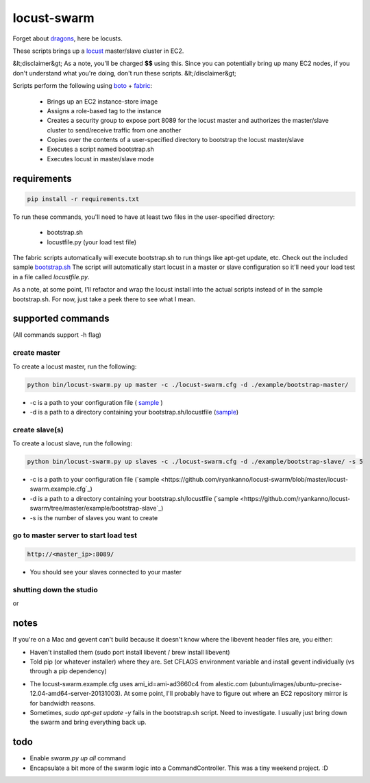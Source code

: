 locust-swarm
============

.. image:: https://travis-ci.org/ryankanno/locust-swarm.png?branch=master
   :target: https://travis-ci.org/ryankanno/locust-swarm

.. image:: https://coveralls.io/repos/ryankanno/locust-swarm/badge.png
   :target: https://coveralls.io/r/ryankanno/locust-swarm

Forget about `dragons <https://en.wikipedia.org/wiki/Here_be_dragons>`_, here be locusts.

These scripts brings up a `locust <https://github.com/locustio/locust>`_
master/slave cluster in EC2.

&lt;disclaimer&gt;
As a note, you'll be charged **$$** using this. Since you can potentially bring up
many EC2 nodes, if you don't understand what you're doing, don't run these scripts.
&lt;/disclaimer&gt;

Scripts perform the following using `boto <https://github.com/boto/boto>`_ +
`fabric <https://github.com/fabric/fabric>`_:

 * Brings up an EC2 instance-store image
 * Assigns a role-based tag to the instance
 * Creates a security group to expose port 8089 for the locust master and
   authorizes the master/slave cluster to send/receive traffic from one
   another
 * Copies over the contents of a user-specified directory to bootstrap the
   locust master/slave
 * Executes a script named bootstrap.sh
 * Executes locust in master/slave mode

requirements
------------

.. code:: bash

   pip install -r requirements.txt

To run these commands, you'll need to have at least two files in the
user-specified directory:

 * bootstrap.sh
 * locustfile.py (your load test file)

The fabric scripts automatically will execute bootstrap.sh to run things like 
apt-get update, etc. Check out the included sample `bootstrap.sh <https://github.com/ryankanno/locust-swarm/blob/master/example/bootstrap-slave/bootstrap.sh>`_
The script will automatically start locust in a master or slave configuration
so it'll need your load test in a file called `locustfile.py`.

As a note, at some point, I'll refactor and wrap the locust install into the
actual scripts instead of in the sample bootstrap.sh.  For now, just take a
peek there to see what I mean.

supported commands
------------------

(All commands support -h flag)

create master
~~~~~~~~~~~~~

To create a locust master, run the following:

.. code:: bash

   python bin/locust-swarm.py up master -c ./locust-swarm.cfg -d ./example/bootstrap-master/

* -c is a path to your configuration file ( `sample <https://github.com/ryankanno/locust-swarm/blob/master/locust-swarm.example.cfg>`_ )
* -d is a path to a directory containing your bootstrap.sh/locustfile (`sample <https://github.com/ryankanno/locust-swarm/tree/master/example/bootstrap-master>`_)

create slave(s)
~~~~~~~~~~~~~~~

To create a locust slave, run the following:

.. code:: bash

   python bin/locust-swarm.py up slaves -c ./locust-swarm.cfg -d ./example/bootstrap-slave/ -s 5

* -c is a path to your configuration file (`sample <https://github.com/ryankanno/locust-swarm/blob/master/locust-swarm.example.cfg`_)
* -d is a path to a directory containing your bootstrap.sh/locustfile (`sample <https://github.com/ryankanno/locust-swarm/tree/master/example/bootstrap-slave`_)
* -s is the number of slaves you want to create

go to master server to start load test
~~~~~~~~~~~~~~~~~~~~~~~~~~~~~~~~~~~~~~

.. code:: bash

   http://<master_ip>:8089/

* You should see your slaves connected to your master

shutting down the studio
~~~~~~~~~~~~~~~~~~~~~~~~

.. code:: bash
   python bin/locust-swarm.py down master -c ./locust-swarm.cfg
   python bin/locust-swarm.py down slaves -c ./locust-swarm.cfg

or

.. code:: bash
   python bin/locust-swarm.py down all -c ./locust-swarm.cfg

notes
-----

If you're on a Mac and gevent can't build because it doesn't know where the
libevent header files are, you either:

* Haven't installed them (sudo port install libevent / brew install libevent)
* Told pip (or whatever installer) where they are. Set CFLAGS environment
  variable and install gevent individually (vs through a pip dependency)

.. code:: bash
    sudo port install libevent
    CFLAGS="-I /opt/local/include -L /opt/local/lib" pip install gevent

* The locust-swarm.example.cfg uses ami_id=ami-ad3660c4 from alestic.com
  (ubuntu/images/ubuntu-precise-12.04-amd64-server-20131003). At some point,
  I'll probably have to figure out where an EC2 repository mirror is for
  bandwidth reasons.

* Sometimes, `sudo apt-get update -y` fails in the bootstrap.sh script. Need to
  investigate. I usually just bring down the swarm and bring everything back
  up.

todo
----

* Enable `swarm.py up all` command
* Encapsulate a bit more of the swarm logic into a CommandController. This
  was a tiny weekend project. :D
